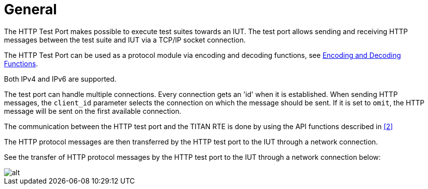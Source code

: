= General

The HTTP Test Port makes possible to execute test suites towards an IUT. The test port allows sending and receiving HTTP messages between the test suite and IUT via a TCP/IP socket connection.

The HTTP Test Port can be used as a protocol module via encoding and decoding functions, see <<3_function_specification.adoc#encoding_and_decoding_functions, Encoding and Decoding Functions>>.

Both IPv4 and IPv6 are supported.

The test port can handle multiple connections. Every connection gets an 'id' when it is established. When sending HTTP messages, the `client_id` parameter selects the connection on which the message should be sent. If it is set to `omit`, the HTTP message will be sent on the first available connection.

The communication between the HTTP test port and the TITAN RTE is done by using the API functions described in <<5_references.adoc#_2, [2]>>


The HTTP protocol messages are then transferred by the HTTP test port to the IUT through a network connection.

See the transfer of HTTP protocol messages by the HTTP test port to the IUT through a network connection below:

image::images/overview.png[alt]

